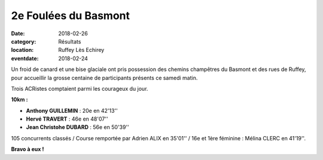 2e Foulées du Basmont
=====================

:date: 2018-02-26
:category: Résultats
:location: Ruffey Lès Echirey
:eventdate: 2018-02-24

Un froid de canard et une bise glaciale ont pris possession des chemins champêtres du Basmont et des rues de Ruffey, pour accueillir la grosse centaine de participants présents ce samedi matin.

Trois ACRistes comptaient parmi les courageux du jour.

.. image:: http://assets.acr-dijon.org/basmont2018.jpg

**10km :**

- **Anthony GUILLEMIN** : 20e en 42'13''
- **Hervé TRAVERT** : 46e en 48'07''
- **Jean Christohe DUBARD** : 56e en 50'39''

105 concurrents classés / Course remportée par Adrien ALIX en 35'01'' / 16e et 1ère féminine : Mélina CLERC en 41'19''.

**Bravo à eux !**
